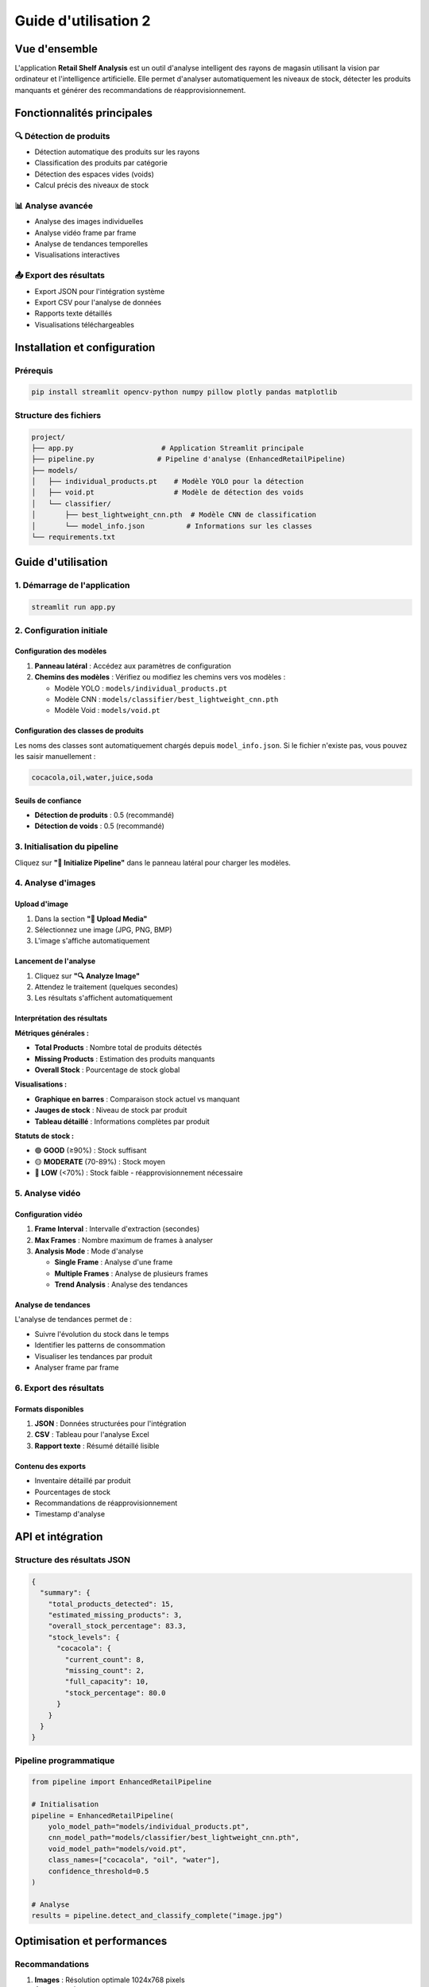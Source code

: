 ==================================================
Guide d'utilisation 2
==================================================

Vue d'ensemble
==============

L'application **Retail Shelf Analysis** est un outil d'analyse intelligent des rayons de magasin utilisant la vision par ordinateur et l'intelligence artificielle. Elle permet d'analyser automatiquement les niveaux de stock, détecter les produits manquants et générer des recommandations de réapprovisionnement.

Fonctionnalités principales
===========================

🔍 Détection de produits
-----------------------

* Détection automatique des produits sur les rayons
* Classification des produits par catégorie  
* Détection des espaces vides (voids)
* Calcul précis des niveaux de stock

📊 Analyse avancée
-----------------

* Analyse des images individuelles
* Analyse vidéo frame par frame
* Analyse de tendances temporelles
* Visualisations interactives

📤 Export des résultats
----------------------

* Export JSON pour l'intégration système
* Export CSV pour l'analyse de données
* Rapports texte détaillés
* Visualisations téléchargeables

Installation et configuration
=============================

Prérequis
---------

.. code-block:: bash

   pip install streamlit opencv-python numpy pillow plotly pandas matplotlib

Structure des fichiers
----------------------

.. code-block:: text

   project/
   ├── app.py                     # Application Streamlit principale
   ├── pipeline.py               # Pipeline d'analyse (EnhancedRetailPipeline)
   ├── models/
   │   ├── individual_products.pt    # Modèle YOLO pour la détection
   │   ├── void.pt                   # Modèle de détection des voids
   │   └── classifier/
   │       ├── best_lightweight_cnn.pth  # Modèle CNN de classification
   │       └── model_info.json          # Informations sur les classes
   └── requirements.txt

Guide d'utilisation
===================

1. Démarrage de l'application
-----------------------------

.. code-block:: bash

   streamlit run app.py

2. Configuration initiale
------------------------

Configuration des modèles
~~~~~~~~~~~~~~~~~~~~~~~~~

1. **Panneau latéral** : Accédez aux paramètres de configuration
2. **Chemins des modèles** : Vérifiez ou modifiez les chemins vers vos modèles :

   * Modèle YOLO : ``models/individual_products.pt``
   * Modèle CNN : ``models/classifier/best_lightweight_cnn.pth``
   * Modèle Void : ``models/void.pt``

Configuration des classes de produits
~~~~~~~~~~~~~~~~~~~~~~~~~~~~~~~~~~~~

Les noms des classes sont automatiquement chargés depuis ``model_info.json``. Si le fichier n'existe pas, vous pouvez les saisir manuellement :

.. code-block:: text

   cocacola,oil,water,juice,soda

Seuils de confiance
~~~~~~~~~~~~~~~~~~

* **Détection de produits** : 0.5 (recommandé)
* **Détection de voids** : 0.5 (recommandé)

3. Initialisation du pipeline
-----------------------------

Cliquez sur **"🚀 Initialize Pipeline"** dans le panneau latéral pour charger les modèles.

4. Analyse d'images
------------------

Upload d'image
~~~~~~~~~~~~~~

1. Dans la section **"📁 Upload Media"**
2. Sélectionnez une image (JPG, PNG, BMP)
3. L'image s'affiche automatiquement

Lancement de l'analyse
~~~~~~~~~~~~~~~~~~~~~~

1. Cliquez sur **"🔍 Analyze Image"**
2. Attendez le traitement (quelques secondes)
3. Les résultats s'affichent automatiquement

Interprétation des résultats
~~~~~~~~~~~~~~~~~~~~~~~~~~~~

**Métriques générales :**

* **Total Products** : Nombre total de produits détectés
* **Missing Products** : Estimation des produits manquants
* **Overall Stock** : Pourcentage de stock global

**Visualisations :**

* **Graphique en barres** : Comparaison stock actuel vs manquant
* **Jauges de stock** : Niveau de stock par produit
* **Tableau détaillé** : Informations complètes par produit

**Statuts de stock :**

* 🟢 **GOOD** (≥90%) : Stock suffisant
* 🟡 **MODERATE** (70-89%) : Stock moyen
* 🔴 **LOW** (<70%) : Stock faible - réapprovisionnement nécessaire

5. Analyse vidéo
---------------

Configuration vidéo
~~~~~~~~~~~~~~~~~~

1. **Frame Interval** : Intervalle d'extraction (secondes)
2. **Max Frames** : Nombre maximum de frames à analyser
3. **Analysis Mode** : Mode d'analyse

   * **Single Frame** : Analyse d'une frame
   * **Multiple Frames** : Analyse de plusieurs frames
   * **Trend Analysis** : Analyse des tendances

Analyse de tendances
~~~~~~~~~~~~~~~~~~~

L'analyse de tendances permet de :

* Suivre l'évolution du stock dans le temps
* Identifier les patterns de consommation
* Visualiser les tendances par produit
* Analyser frame par frame

6. Export des résultats
----------------------

Formats disponibles
~~~~~~~~~~~~~~~~~~

1. **JSON** : Données structurées pour l'intégration
2. **CSV** : Tableau pour l'analyse Excel
3. **Rapport texte** : Résumé détaillé lisible

Contenu des exports
~~~~~~~~~~~~~~~~~~

* Inventaire détaillé par produit
* Pourcentages de stock
* Recommandations de réapprovisionnement
* Timestamp d'analyse

API et intégration
==================

Structure des résultats JSON
----------------------------

.. code-block:: json

   {
     "summary": {
       "total_products_detected": 15,
       "estimated_missing_products": 3,
       "overall_stock_percentage": 83.3,
       "stock_levels": {
         "cocacola": {
           "current_count": 8,
           "missing_count": 2,
           "full_capacity": 10,
           "stock_percentage": 80.0
         }
       }
     }
   }

Pipeline programmatique
----------------------

.. code-block:: python

   from pipeline import EnhancedRetailPipeline

   # Initialisation
   pipeline = EnhancedRetailPipeline(
       yolo_model_path="models/individual_products.pt",
       cnn_model_path="models/classifier/best_lightweight_cnn.pth",
       void_model_path="models/void.pt",
       class_names=["cocacola", "oil", "water"],
       confidence_threshold=0.5
   )

   # Analyse
   results = pipeline.detect_and_classify_complete("image.jpg")

Optimisation et performances
============================

Recommandations
--------------

1. **Images** : Résolution optimale 1024x768 pixels
2. **Éclairage** : Éclairage uniforme recommandé
3. **Angle** : Vue frontale perpendiculaire au rayon
4. **Qualité** : Images nettes sans flou de mouvement

Limites
-------

* Temps de traitement : 2-10 secondes par image
* Formats supportés : JPG, PNG, BMP, MP4, AVI, MOV
* Taille maximale recommandée : 10 MB par fichier

Dépannage
=========

Problèmes courants
-----------------

**Pipeline non initialisé :**

.. code-block:: text

   ⚠️ Please configure and initialize the pipeline in the sidebar first.

**Solution :** Vérifiez les chemins des modèles et cliquez sur "Initialize Pipeline"

**Erreur de modèle :**

.. code-block:: text

   ❌ Error initializing pipeline: [Errno 2] No such file or directory

**Solution :** Vérifiez que les fichiers de modèles existent aux chemins spécifiés

**Erreur de classe :**

.. code-block:: text

   Class names mismatch

**Solution :** Vérifiez que les noms de classes correspondent à ceux du modèle

Logs et débogage
---------------

* Les erreurs s'affichent directement dans l'interface
* Vérifiez la console pour les détails techniques
* Consultez les chemins de fichiers dans la configuration

Support et maintenance
======================

Mise à jour des modèles
-----------------------

1. Remplacez les fichiers dans le dossier ``models/``
2. Mettez à jour ``model_info.json`` si nécessaire
3. Redémarrez l'application

Sauvegarde des configurations
----------------------------

Les configurations sont sauvegardées dans la session Streamlit et doivent être reconfigurées à chaque redémarrage.

Cas d'usage avancés
===================

Intégration e-commerce
---------------------

* Surveillance automatique des stocks
* Alertes de réapprovisionnement
* Optimisation des achats

Analyse retail
--------------

* Études de comportement consommateur
* Optimisation des planogrammes
* Contrôle qualité des rayons

Surveillance en temps réel
--------------------------

* Caméras de surveillance intégrées
* Analyses périodiques automatisées
* Tableaux de bord temps réel

.. note::
   Cette documentation couvre l'utilisation complète de l'application Retail Shelf Analysis. Pour des questions spécifiques ou des fonctionnalités avancées, consultez le code source ou me contactez .

Références
==========

* `Documentation Streamlit <https://docs.streamlit.io/>`_
* `OpenCV Documentation <https://docs.opencv.org/>`_
* `YOLO Documentation <https://github.com/ultralytics/yolov5>`_
* `PyTorch Documentation <https://pytorch.org/docs/>`_
